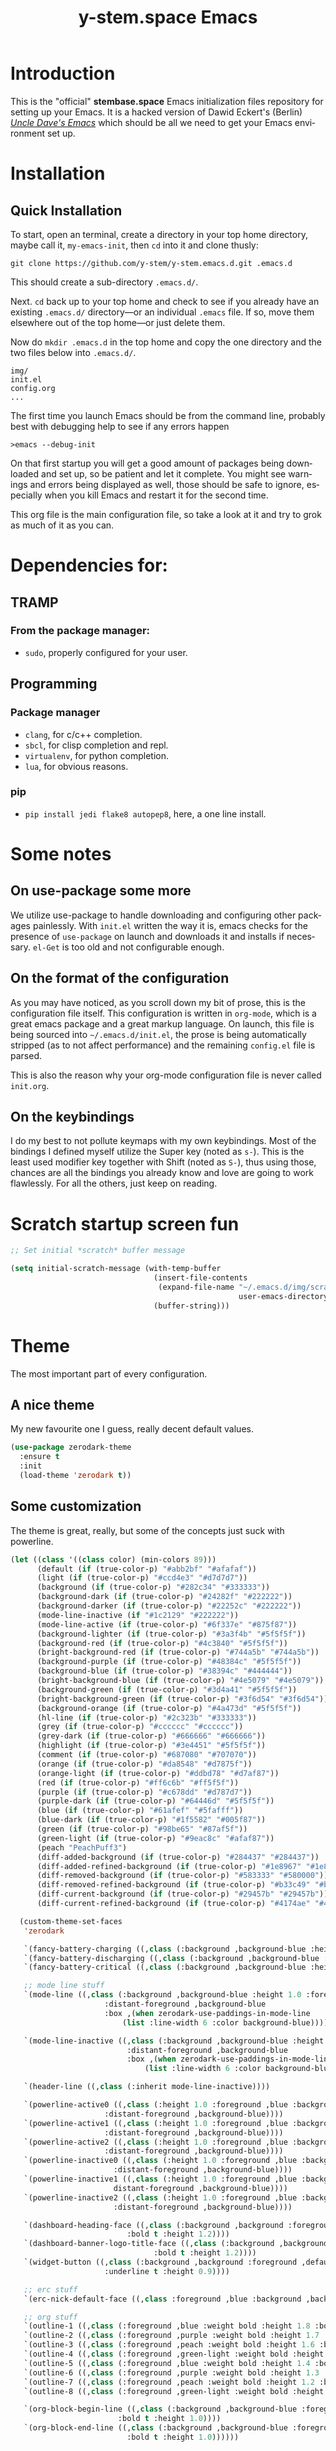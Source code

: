 # -*- mode: org -*-
# -*- coding: utf-8 -*-
#+STARTUP: showall
#+TITLE: y-stem.space Emacs
#+CREATOR: Dawid 'daedreth' Eckert
#+LANGUAGE: en
#+OPTIONS: num:nil
#+ATTR_HTML: :style margin-left: auto; margin-right: auto;
[[./img/lisp-warning.jpg]]

* Introduction

This is the "official" *stembase.space* Emacs initialization files repository for setting up your Emacs. It is a hacked version of Dawid Eckert's (Berlin) /[[https://github.com/daedreth/UncleDavesEmacs][Uncle Dave's Emacs]]/ which should be all we need to get your Emacs environment set up.

* Installation
** Quick Installation
To start, open an terminal, create a directory in your top home directory, maybe call it, =my-emacs-init=, then =cd= into it and clone thusly:

=git clone https://github.com/y-stem/y-stem.emacs.d.git .emacs.d=

This should create a sub-directory =.emacs.d/=.

Next. =cd= back up to your top home and check to see if you already have an existing =.emacs.d/= directory---or an individual =.emacs= file. If so, move them elsewhere out of the top home---or just delete them.

Now do =mkdir .emacs.d= in the top home and copy the one directory and the two files below into =.emacs.d/=.

#+begin_example
img/
init.el
config.org
...
#+end_example

The first time you launch Emacs should be from the command line, probably best with debugging help to see if any errors happen

=>emacs --debug-init=

On that first startup you will get a good amount of packages being downloaded and set up, so be patient and let it complete. You might see warnings and errors being displayed as well, those should be safe to ignore, especially when you kill Emacs and restart it for the second time.

This org file is the main configuration file, so take a look at it and try to grok as much of it as you can.

* Dependencies for:

** TRAMP
*** From the package manager:
- =sudo=, properly configured for your user.

** Programming
*** Package manager
- =clang=, for c/c++ completion.
- =sbcl=, for clisp completion and repl.
- =virtualenv=, for python completion.
- =lua=, for obvious reasons.

*** pip
- =pip install jedi flake8 autopep8=, here, a one line install.

* Some notes
** On use-package some more
We utilize use-package to handle downloading and configuring other packages painlessly.
With =init.el= written the way it is, emacs checks for the presence of =use-package=
on launch and downloads it and installs if necessary.
=el-Get= is too old and not configurable enough.

** On the format of the configuration
As you may have noticed, as you scroll down my bit of prose, this is the configuration file itself.
This configuration is written in =org-mode=, which is a great emacs package and a great markup language.
On launch, this file is being sourced into =~/.emacs.d/init.el=, the prose is being automatically
stripped (as to not affect performance) and the remaining =config.el= file is parsed.

This is also the reason why your org-mode configuration file is never called =init.org=.

** On the keybindings
I do my best to not pollute keymaps with my own keybindings. Most of the bindings I defined myself utilize the Super key (noted as =s-=).
This is the least used modifier key together with Shift (noted as =S-=), thus using those, chances are all the bindings you already know
and love are going to work flawlessly. For all the others, just keep on reading.


* Scratch startup screen fun

#+BEGIN_SRC emacs-lisp
;; Set initial *scratch* buffer message

(setq initial-scratch-message (with-temp-buffer
                                (insert-file-contents
                                 (expand-file-name "~/.emacs.d/img/scratch-ascii-art.txt"
                                                   user-emacs-directory))
                                (buffer-string)))
#+END_SRC

* Theme
The most important part of every configuration.
** A nice theme
My new favourite one I guess, really decent default values.

#+BEGIN_SRC emacs-lisp
(use-package zerodark-theme
  :ensure t
  :init
  (load-theme 'zerodark t))
#+END_SRC

** Some customization
The theme is great, really, but some of the concepts just suck with powerline.
#+BEGIN_SRC emacs-lisp
(let ((class '((class color) (min-colors 89)))
      (default (if (true-color-p) "#abb2bf" "#afafaf"))
      (light (if (true-color-p) "#ccd4e3" "#d7d7d7"))
      (background (if (true-color-p) "#282c34" "#333333"))
      (background-dark (if (true-color-p) "#24282f" "#222222"))
      (background-darker (if (true-color-p) "#22252c" "#222222"))
      (mode-line-inactive (if "#1c2129" "#222222"))
      (mode-line-active (if (true-color-p) "#6f337e" "#875f87"))
      (background-lighter (if (true-color-p) "#3a3f4b" "#5f5f5f"))
      (background-red (if (true-color-p) "#4c3840" "#5f5f5f"))
      (bright-background-red (if (true-color-p) "#744a5b" "#744a5b"))
      (background-purple (if (true-color-p) "#48384c" "#5f5f5f"))
      (background-blue (if (true-color-p) "#38394c" "#444444"))
      (bright-background-blue (if (true-color-p) "#4e5079" "#4e5079"))
      (background-green (if (true-color-p) "#3d4a41" "#5f5f5f"))
      (bright-background-green (if (true-color-p) "#3f6d54" "#3f6d54"))
      (background-orange (if (true-color-p) "#4a473d" "#5f5f5f"))
      (hl-line (if (true-color-p) "#2c323b" "#333333"))
      (grey (if (true-color-p) "#cccccc" "#cccccc"))
      (grey-dark (if (true-color-p) "#666666" "#666666"))
      (highlight (if (true-color-p) "#3e4451" "#5f5f5f"))
      (comment (if (true-color-p) "#687080" "#707070"))
      (orange (if (true-color-p) "#da8548" "#d7875f"))
      (orange-light (if (true-color-p) "#ddbd78" "#d7af87"))
      (red (if (true-color-p) "#ff6c6b" "#ff5f5f"))
      (purple (if (true-color-p) "#c678dd" "#d787d7"))
      (purple-dark (if (true-color-p) "#64446d" "#5f5f5f"))
      (blue (if (true-color-p) "#61afef" "#5fafff"))
      (blue-dark (if (true-color-p) "#1f5582" "#005f87"))
      (green (if (true-color-p) "#98be65" "#87af5f"))
      (green-light (if (true-color-p) "#9eac8c" "#afaf87"))
      (peach "PeachPuff3")
      (diff-added-background (if (true-color-p) "#284437" "#284437"))
      (diff-added-refined-background (if (true-color-p) "#1e8967" "#1e8967"))
      (diff-removed-background (if (true-color-p) "#583333" "#580000"))
      (diff-removed-refined-background (if (true-color-p) "#b33c49" "#b33c49"))
      (diff-current-background (if (true-color-p) "#29457b" "#29457b"))
      (diff-current-refined-background (if (true-color-p) "#4174ae" "#4174ae")))

  (custom-theme-set-faces
   'zerodark

   `(fancy-battery-charging ((,class (:background ,background-blue :height 1.0 :bold t))))
   `(fancy-battery-discharging ((,class (:background ,background-blue :height 1.0))))
   `(fancy-battery-critical ((,class (:background ,background-blue :height 1.0))))
   
   ;; mode line stuff
   `(mode-line ((,class (:background ,background-blue :height 1.0 :foreground ,blue
				     :distant-foreground ,background-blue
				     :box ,(when zerodark-use-paddings-in-mode-line
					     (list :line-width 6 :color background-blue))))))
   
   `(mode-line-inactive ((,class (:background ,background-blue :height 1.0 :foreground ,default
					      :distant-foreground ,background-blue
					      :box ,(when zerodark-use-paddings-in-mode-line
						      (list :line-width 6 :color background-blue))))))

   `(header-line ((,class (:inherit mode-line-inactive))))

   `(powerline-active0 ((,class (:height 1.0 :foreground ,blue :background ,background-blue
					 :distant-foreground ,background-blue))))
   `(powerline-active1 ((,class (:height 1.0 :foreground ,blue :background ,background-blue
					 :distant-foreground ,background-blue))))
   `(powerline-active2 ((,class (:height 1.0 :foreground ,blue :background ,background-blue
					 :distant-foreground ,background-blue))))
   `(powerline-inactive0 ((,class (:height 1.0 :foreground ,blue :background ,background-blue
					   :distant-foreground ,background-blue))))
   `(powerline-inactive1 ((,class (:height 1.0 :foreground ,blue :background ,background-blue
					   distant-foreground ,background-blue))))
   `(powerline-inactive2 ((,class (:height 1.0 :foreground ,blue :background ,background-blue
					   :distant-foreground ,background-blue))))

   `(dashboard-heading-face ((,class (:background ,background :foreground ,blue
						  :bold t :height 1.2))))
   `(dashboard-banner-logo-title-face ((,class (:background ,background :foreground ,blue
							    :bold t :height 1.2))))
   `(widget-button ((,class (:background ,background :foreground ,default :bold nil
					 :underline t :height 0.9))))
   
   ;; erc stuff
   `(erc-nick-default-face ((,class :foreground ,blue :background ,background :weight bold)))

   ;; org stuff
   `(outline-1 ((,class (:foreground ,blue :weight bold :height 1.8 :bold nil))))
   `(outline-2 ((,class (:foreground ,purple :weight bold :height 1.7 :bold nil))))
   `(outline-3 ((,class (:foreground ,peach :weight bold :height 1.6 :bold nil))))
   `(outline-4 ((,class (:foreground ,green-light :weight bold :height 1.5 :bold nil))))
   `(outline-5 ((,class (:foreground ,blue :weight bold :height 1.4 :bold nil))))
   `(outline-6 ((,class (:foreground ,purple :weight bold :height 1.3 :bold nil))))
   `(outline-7 ((,class (:foreground ,peach :weight bold :height 1.2 :bold nil))))
   `(outline-8 ((,class (:foreground ,green-light :weight bold :height 1.1 :bold nil))))
   
   `(org-block-begin-line ((,class (:background ,background-blue :foreground ,blue
						:bold t :height 1.0))))
   `(org-block-end-line ((,class (:background ,background-blue :foreground ,blue
					      :bold t :height 1.0))))))
#+END_SRC

* Basic Interface Settings
These are setting that do not depend on packages and are built-in enhancements to the UI.

** Looks
*** Remove lame startup screen

We use an actual replacement for it, keep reading or head directly to =dashboard=.
#+BEGIN_SRC emacs-lisp
(setq inhibit-startup-message t)
#+END_SRC

*** Menus yes; scrollbars no; tool-bar no

If you like using any of those, change =-1= to =1=.
#+BEGIN_SRC emacs-lisp
(tool-bar-mode -1)
(menu-bar-mode t)
(when (display-graphic-p)
  (scroll-bar-mode -1))
#+END_SRC

*** Disable bell

This is annoying, remove this line if you like being visually reminded of events.
#+BEGIN_SRC emacs-lisp
(setq ring-bell-function 'ignore)
#+END_SRC
*** Set UTF-8 encoding
#+BEGIN_SRC emacs-lisp 
(setq locale-coding-system 'utf-8)
(set-terminal-coding-system 'utf-8)
(set-keyboard-coding-system 'utf-8)
(set-selection-coding-system 'utf-8)
(prefer-coding-system 'utf-8)
#+END_SRC
*** Highligh current line
=hl-line= is awesome! It's not very awesome in the terminal version of emacs though, so we don't use that.
Besides, it's only used for programming.
#+BEGIN_SRC emacs-lisp
(when window-system (add-hook 'prog-mode-hook 'hl-line-mode))
#+END_SRC
*** Pretty symbols
Changes =lambda= to an actual symbol and a few others as well, only in the GUI version though.
#+BEGIN_SRC emacs-lisp
;; (when window-system
;;   (use-package pretty-mode
;;     :ensure t
;;     :config
;;     (global-pretty-mode t)))
#+END_SRC

** Functionality
*** Disable backups and auto-saves
I don't use either, you might want to turn those from =nil= to =t= if you do.
#+BEGIN_SRC emacs-lisp
(setq make-backup-files nil)
(setq auto-save-default nil)
#+END_SRC

*** Change yes-or-no questions into y-or-n questions
#+BEGIN_SRC emacs-lisp
(defalias 'yes-or-no-p 'y-or-n-p)
#+END_SRC

*** Async
Lets us use asynchronous processes wherever possible, pretty useful.
#+BEGIN_SRC emacs-lisp
(use-package async
  :ensure t
  :init (dired-async-mode 1))
#+END_SRC


* Projectile
Projectile is an awesome project manager, mostly because it recognizes directories
with a =.git= directory as projects and helps you manage them accordingly.

** Enable projectile globally
This makes sure that everything can be a project.
#+BEGIN_SRC emacs-lisp
(use-package projectile
  :ensure t
  :init
  (projectile-mode 1))
#+END_SRC

** Let projectile call make
#+BEGIN_SRC emacs-lisp
(global-set-key (kbd "<f5>") 'projectile-compile-project)
#+END_SRC

* Dashboard
This is your new startup screen, together with projectile it works in unison and
provides you with a quick look into your latest projects and files.
Change the welcome message to whatever string you want and
change the numbers to suit your liking, I find 5 to be enough.
#+BEGIN_SRC emacs-lisp
(use-package dashboard
  :ensure t
  :config
  (dashboard-setup-startup-hook)
  (setq dashboard-startup-banner "~/.emacs.d/img/lisp-warning.png")
  (setq dashboard-items '((recents  . 10)
			  (projects . 5)))
  (setq dashboard-banner-logo-title ""))
#+END_SRC

* Modeline
The modeline is the heart of emacs, it offers information at all times, it's persistent
and verbose enough to gain a full understanding of modes and states you are in.


Due to the fact that we attempt to use emacs as a desktop environment replacement,
and external bar showing the time, the battery percentage and more system info would be great to have.
I have however abandoned polybar in favor of a heavily modified modeline, this offers me more space
on the screen and better integration.


One modeline-related setting that is missing and is instead placed at the bottom is =diminish=.
** Spaceline!
I may not use spacemacs, since I do not like evil-mode and find spacemacs incredibly bloated and slow,
however it would be stupid not to acknowledge the best parts about it, the theme and their modified powerline setup.

This enables spaceline, it looks better and works very well with my theme of choice.
#+BEGIN_SRC emacs-lisp
(use-package spaceline
  :ensure t
  :config
  (require 'spaceline-config)
  (setq spaceline-buffer-encoding-abbrev-p nil)
  (setq spaceline-line-column-p nil)
  (setq spaceline-line-p nil)
  (setq powerline-default-separator (quote arrow))
  (spaceline-spacemacs-theme))
#+END_SRC

** No separator!
#+BEGIN_SRC emacs-lisp
(setq powerline-default-separator nil)
#+END_SRC

** Cursor position
Show the current line and column for your cursor.
We are not going to have =relative-linum-mode= in every major mode, so this is useful.
#+BEGIN_SRC emacs-lisp
(setq line-number-mode t)
(setq column-number-mode t)
#+END_SRC

** Clock
If you prefer the 12hr-format, change the variable to =nil= instead of =t=.

*** Time format
#+BEGIN_SRC emacs-lisp
(setq display-time-24hr-format t)
(setq display-time-format "%H:%M - %d %B %Y")
#+END_SRC

*** Enabling the mode
This turns on the clock globally.
#+BEGIN_SRC emacs-lisp
(display-time-mode 1)
#+END_SRC

** Battery indicator
A package called =fancy-battery= will be used if we are in GUI emacs, otherwise the built in battery-mode will be used.
Fancy battery has very odd colors if used in the tty, hence us disabling it.
#+BEGIN_SRC emacs-lisp
(use-package fancy-battery
  :ensure t
  :config
  (setq fancy-battery-show-percentage t)
  (setq battery-update-interval 15)
  (if window-system
      (fancy-battery-mode)
    (display-battery-mode)))
#+END_SRC

** System monitor
A teeny-tiny system monitor that can be enabled or disabled at runtime, useful for checking performance
with power-hungry processes in ansi-term

symon can be toggled on and off with =Super + h=.
#+BEGIN_SRC emacs-lisp
(use-package symon
  :ensure t
  :bind
  ("s-h" . symon-mode))
#+END_SRC

* The terminal
I have used urxvt for years, and I miss it sometimes, but ansi-term is enough for most of my tasks.

** Default shell should be bash
I don't know why this is a thing, but asking me what shell to launch every single
time I open a terminal makes me want to slap babies, this gets rid of it.
This goes without saying but you can replace bash with your shell of choice.
#+BEGIN_SRC emacs-lisp
(defvar my-term-shell "/bin/bash")
(defadvice ansi-term (before force-bash)
  (interactive (list my-term-shell)))
(ad-activate 'ansi-term)
#+END_SRC

** Easy to remember keybinding
In loving memory of bspwm, Super + Enter opens a new terminal, old habits die hard.
#+BEGIN_SRC emacs-lisp
(global-set-key (kbd "<s-return>") 'ansi-term)
#+END_SRC

* Moving around emacs
One of the most important things about a text editor is how efficient you manage
to be when using it, how much time do basic tasks take you and so on and so forth.
One of those tasks is moving around files and buffers, whatever you may use emacs for
you /will/ be jumping around buffers like it's serious business, the following
set of enhancements aims to make it easier.

As a great emacs user once said:

#+BEGIN_QUOTE
Do me the favor, do me the biggest favor, matter of fact do yourself the biggest favor and integrate those into your workflow.
#+END_QUOTE

** a prerequisite for others packages
#+BEGIN_SRC emacs-lisp
(use-package ivy
  :ensure t)
#+END_SRC

** scrolling and why does the screen move
I don't know to be honest, but this little bit of code makes scrolling with emacs a lot nicer.
#+BEGIN_SRC emacs-lisp
(setq scroll-conservatively 100)
#+END_SRC

** which-key and why I love emacs
In order to use emacs, you don't need to know how to use emacs.
It's self documenting, and coupled with this insanely useful package, it's even easier.
In short, after you start the input of a command and stop, pondering what key must follow,
it will automatically open a non-intrusive buffer at the bottom of the screen offering
you suggestions for completing the command, that's it, nothing else.

It's beautiful
#+BEGIN_SRC emacs-lisp
(use-package which-key
  :ensure t
  :config
  (which-key-mode))
#+END_SRC

** windows,panes and why I hate other-window
Some of us have large displays, others have tiny netbook screens, but regardless of your hardware
you probably use more than 2 panes/windows at times, cycling through all of them with
=C-c o= is annoying to say the least, it's a lot of keystrokes and takes time, time you could spend doing something more productive.

*** switch-window
This magnificent package takes care of this issue.
It's unnoticeable if you have less than 3 panes open, but with 3 or more, upon pressing =C-x o=
you will notice how your buffers turn a solid color and each buffer is asigned a letter
(the list below shows the letters, you can modify them to suit your liking), upon pressing
a letter asigned to a window, your will be taken to said window, easy to remember, quick to use
and most importantly, it annihilates a big issue I had with emacs. An alternative is =ace-window=,
however by default it also changes the behaviour of =C-x o= even if only 2 windows are open,
this is bad, it also works less well with =exwm= for some reason.
#+BEGIN_SRC emacs-lisp
(use-package switch-window
  :ensure t
  :config
  (setq switch-window-input-style 'minibuffer)
  (setq switch-window-increase 4)
  (setq switch-window-threshold 2)
  (setq switch-window-shortcut-style 'qwerty)
  (setq switch-window-qwerty-shortcuts
        '("a" "s" "d" "f" "j" "k" "l" "i" "o"))
  :bind
  ([remap other-window] . switch-window))
#+END_SRC

*** Following window splits
After you split a window, your focus remains in the previous one.
This annoyed me so much I wrote these two, they take care of it.
#+BEGIN_SRC emacs-lisp
(defun split-and-follow-horizontally ()
  (interactive)
  (split-window-below)
  (balance-windows)
  (other-window 1))
(global-set-key (kbd "C-x 2") 'split-and-follow-horizontally)

(defun split-and-follow-vertically ()
  (interactive)
  (split-window-right)
  (balance-windows)
  (other-window 1))
(global-set-key (kbd "C-x 3") 'split-and-follow-vertically)
#+END_SRC

** swiper and why is the default search so lame
I like me some searching, the default search is very meh. In emacs, you mostly use search to get around your buffer, much like with avy, but sometimes it doesn't hurt to search for entire words or mode, swiper makes sure this is more efficient.
#+BEGIN_SRC emacs-lisp
(use-package swiper
  :ensure t
  :bind ("C-s" . 'swiper))
#+END_SRC

** buffers and why I hate list-buffers
Another big thing is, buffers. If you use emacs, you use buffers, everyone loves them.
Having many buffers is useful, but can be tedious to work with, let us see how we can improve it.

*** Always murder current buffer
Doing =C-x k= should kill the current buffer at all times, we have =ibuffer= for more sophisticated thing.
#+BEGIN_SRC emacs-lisp
(defun kill-current-buffer ()
  "Kills the current buffer."
  (interactive)
  (kill-buffer (current-buffer)))
(global-set-key (kbd "C-x k") 'kill-current-buffer)
#+END_SRC

*** Kill buffers without asking for confirmation
Unless you have the muscle memory, I recommend omitting this bit, as you may lose progress for no reason when working.
#+BEGIN_SRC emacs-lisp
(setq kill-buffer-query-functions (delq 'process-kill-buffer-query-function kill-buffer-query-functions))
#+END_SRC

*** Turn switch-to-buffer into ibuffer
I don't understand how ibuffer isn't the default option by now.
It's vastly superior in terms of ergonomics and functionality, you can delete buffers, rename buffer, move buffers, organize buffers etc.
#+BEGIN_SRC emacs-lisp
(global-set-key (kbd "C-x b") 'ibuffer)
#+END_SRC

**** expert-mode
If you feel like you know how ibuffer works and need not to be asked for confirmation after every serious command, enable this as follows.
#+BEGIN_SRC emacs-lisp
(setq ibuffer-expert t)
#+END_SRC
*** close-all-buffers
It's one of those things where I genuinely have to wonder why there is no built in functionality for it.
Once in a blue moon I need to kill all buffers, and having ~150 of them open would mean I'd need to spend a few too many
seconds doing this than I'd like, here's a solution.

This can be invoked using =C-M-s-k=. This keybinding makes sure you don't hit it unless you really want to.
#+BEGIN_SRC emacs-lisp
(defun close-all-buffers ()
  "Kill all buffers without regard for their origin."
  (interactive)
  (mapc 'kill-buffer (buffer-list)))
(global-set-key (kbd "C-M-s-k") 'close-all-buffers)
#+END_SRC

** line numbers and programming
Every now and then all of us feel the urge to be productive and write some code.
In the event that this happens, the following bit of configuration makes sure that 
we have access to relative line numbering in programming-related modes.
I highly recommend not enabling =linum-relative-mode= globally, as it messed up 
something like =ansi-term= for instance.
#+BEGIN_SRC emacs-lisp
(use-package linum-relative
  :ensure t
  :config
  (setq linum-relative-current-symbol "")
  (add-hook 'prog-mode-hook 'linum-relative-mode))
#+END_SRC

** ido and why I started using helm
Sometimes, you don't realize how good something is until you try it extensively.
I give in, helm is awesome. I'll end up customizing it more eventually,
it's rather similar to ido-vertical though.
*** helm
#+BEGIN_SRC emacs-lisp
(use-package helm
  :ensure t
  :bind
  ("C-x C-f" . 'helm-find-files)
  ("C-x C-b" . 'helm-buffers-list)
  ("M-x" . 'helm-M-x)
  :config
  (defun daedreth/helm-hide-minibuffer ()
    (when (with-helm-buffer helm-echo-input-in-header-line)
      (let ((ov (make-overlay (point-min) (point-max) nil nil t)))
	(overlay-put ov 'window (selected-window))
	(overlay-put ov 'face
		     (let ((bg-color (face-background 'default nil)))
		       `(:background ,bg-color :foreground ,bg-color)))
	(setq-local cursor-type nil))))
  (add-hook 'helm-minibuffer-set-up-hook 'daedreth/helm-hide-minibuffer)
  (setq helm-autoresize-max-height 0
	helm-autoresize-min-height 40
	helm-M-x-fuzzy-match t
	helm-buffers-fuzzy-matching t
	helm-recentf-fuzzy-match t
	helm-semantic-fuzzy-match t
	helm-imenu-fuzzy-match t
	helm-split-window-in-side-p nil
	helm-move-to-line-cycle-in-source nil
	helm-ff-search-library-in-sexp t
	helm-scroll-amount 8 
	helm-echo-input-in-header-line t)
  :init
  (helm-mode 1))

(require 'helm-config)    
(helm-autoresize-mode 1)
(define-key helm-find-files-map (kbd "C-b") 'helm-find-files-up-one-level)
(define-key helm-find-files-map (kbd "C-f") 'helm-execute-persistent-action)
#+END_SRC

** avy and why it's the best thing in existence
Many times have I pondered how I can move around buffers even quicker.
I'm glad to say, that avy is precisely what I needed, and it's precisely what you need as well.
In short, as you invoke one of avy's functions, you will be prompted for a character
that you'd like to jump to in the /visible portion of the current buffer/.
Afterwards you will notice how all instances of said character have additional letter on top of them.
Pressing those letters, that are next to your desired character will move your cursor over there.
Admittedly, this sounds overly complicated and complex, but in reality takes a split second
and improves your life tremendously.

I like =M-s= for it, same as =C-s= is for moving by searching string, now =M-s= is moving by searching characters.
#+BEGIN_SRC emacs-lisp
(use-package avy
  :ensure t
  :bind
  ("M-s" . avy-goto-char))
#+END_SRC

* Text manipulation
Here I shall collect self-made functions that make editing text easier.

** Mark-Multiple
I can barely contain my joy. This extension allows you to quickly mark the next occurrence of a region and edit them all at once. Wow!
#+BEGIN_SRC emacs-lisp
(use-package mark-multiple
  :ensure t
  :bind ("C-c q" . 'mark-next-like-this))
#+END_SRC

** Improved kill-word
Why on earth does a function called =kill-word= not .. kill a word.
It instead deletes characters from your cursors position to the end of the word,
let's make a quick fix and bind it properly.
#+BEGIN_SRC emacs-lisp
(defun daedreth/kill-inner-word ()
  "Kills the entire word your cursor is in. Equivalent to 'ciw' in vim."
  (interactive)
  (forward-char 1)
  (backward-word)
  (kill-word 1))
(global-set-key (kbd "C-c w k") 'daedreth/kill-inner-word)
#+END_SRC

** Improved copy-word
And again, the same as above but we make sure to not delete the source word.
#+BEGIN_SRC emacs-lisp
(defun daedreth/copy-whole-word ()
  (interactive)
  (save-excursion
    (forward-char 1)
    (backward-word)
    (kill-word 1)
    (yank)))
(global-set-key (kbd "C-c w c") 'daedreth/copy-whole-word)
#+END_SRC

** Copy a line
Regardless of where your cursor is, this quickly copies a line.
#+BEGIN_SRC emacs-lisp
(defun daedreth/copy-whole-line ()
  "Copies a line without regard for cursor position."
  (interactive)
  (save-excursion
    (kill-new
     (buffer-substring
      (point-at-bol)
      (point-at-eol)))))
(global-set-key (kbd "C-c l c") 'daedreth/copy-whole-line)
#+END_SRC

** Kill a line
And this quickly deletes a line.
#+BEGIN_SRC emacs-lisp
(global-set-key (kbd "C-c l k") 'kill-whole-line)
#+END_SRC

* Minor conveniences
Emacs is at it's best when it just does things for you, shows you the way, guides you so to speak.
This can be best achieved using a number of small extensions. While on their own they might not be particularly
impressive. Together they create a nice environment for you to work in.

** Visiting the configuration
Quickly edit =~/.emacs.d/config.org=
#+BEGIN_SRC emacs-lisp
(defun config-visit ()
  (interactive)
  (find-file "~/.emacs.d/config.org"))
(global-set-key (kbd "C-c e") 'config-visit)
#+END_SRC

** Reloading the configuration
   
Simply pressing =Control-c r= will reload this file, very handy.
You can also manually invoke =config-reload=.
#+BEGIN_SRC emacs-lisp
(defun config-reload ()
  "Reloads ~/.emacs.d/config.org at runtime"
  (interactive)
  (org-babel-load-file (expand-file-name "~/.emacs.d/config.org")))
(global-set-key (kbd "C-c r") 'config-reload)
#+END_SRC

** Subwords
Emacs treats camelCase strings as a single word by default, this changes said behaviour.
#+BEGIN_SRC emacs-lisp
(global-subword-mode 1)
#+END_SRC

** Electric
If you write any code, you may enjoy this.
Typing the first character in a set of 2, completes the second one after your cursor.
Opening a bracket? It's closed for you already. Quoting something? It's closed for you already.

You can easily add and remove pairs yourself, have a look.
#+BEGIN_SRC emacs-lisp
(setq electric-pair-pairs '(
			    (?\{ . ?\})
			    (?\( . ?\))
			    (?\[ . ?\])
			    (?\" . ?\")
			    ))
#+END_SRC

And now to enable it
#+BEGIN_SRC emacs-lisp
(electric-pair-mode t)
#+END_SRC

** Beacon
While changing buffers or workspaces, the first thing you do is look for your cursor.
Unless you know its position, you can not move it efficiently. Every time you change
buffers, the current position of your cursor will be briefly highlighted now.
#+BEGIN_SRC emacs-lisp
(use-package beacon
  :ensure t
  :config
  (beacon-mode 1))
#+END_SRC

** Rainbow
Mostly useful if you are into web development or game development.
Every time emacs encounters a hexadecimal code that resembles a color, it will automatically highlight
it in the appropriate color. This is a lot cooler than you may think.
#+BEGIN_SRC emacs-lisp
(use-package rainbow-mode
  :ensure t
  :init
  (add-hook 'prog-mode-hook 'rainbow-mode))
#+END_SRC

** Show parens
I forgot about that initially, it highlights matching parens when the cursor is just behind one of them.
#+BEGIN_SRC emacs-lisp
(show-paren-mode 1)
#+END_SRC

** Rainbow delimiters
Colors parentheses and other delimiters depending on their depth, useful for any language using them,
especially lisp.
#+BEGIN_SRC emacs-lisp
(use-package rainbow-delimiters
  :ensure t
  :init
  (add-hook 'prog-mode-hook #'rainbow-delimiters-mode))
#+END_SRC

** Paredit

#+BEGIN_SRC emacs-lisp
(use-package paredit
  :ensure t
  :config
  (add-hook 'emacs-lisp-mode-hook #'paredit-mode)
  ;; enable in the *scratch* buffer
  (add-hook 'lisp-interaction-mode-hook #'paredit-mode)
  (add-hook 'ielm-mode-hook #'paredit-mode)
  (add-hook 'lisp-mode-hook #'paredit-mode)
  (add-hook 'eval-expression-minibuffer-setup-hook #'paredit-mode))
#+END_SRC

** Expand region
A pretty simple package, takes your cursor and semantically expands the region, so words, sentences, maybe the contents of some parentheses, it's awesome, try it out.
#+BEGIN_SRC emacs-lisp
(use-package expand-region
  :ensure t
  :bind ("C-q" . er/expand-region))
#+END_SRC

** Hungry deletion
On the list of things I like doing, deleting big whitespaces is pretty close to the bottom.
Backspace or Delete will get rid of all whitespace until the next non-whitespace character is encountered.
You may not like it, thus disable it if you must, but it's pretty decent.
#+BEGIN_SRC emacs-lisp
(use-package hungry-delete
  :ensure t
  :config
  (global-hungry-delete-mode))
#+END_SRC

** Zapping to char
A nifty little package that kills all text between your cursor and a selected character.
A lot more useful than you might think. If you wish to include the selected character in the killed region,
change =zzz-up-to-char= into =zzz-to-char=.
#+BEGIN_SRC emacs-lisp
(use-package zzz-to-char
  :ensure t
  :bind ("M-z" . zzz-up-to-char))
#+END_SRC

* Kill ring
There is a lot of customization to the kill ring, and while I have not used it much before,
I decided that it was time to change that.
** Maximum entries on the ring
The default is 60, I personally need more sometimes.
#+BEGIN_SRC emacs-lisp
(setq kill-ring-max 100)
#+END_SRC

** popup-kill-ring
Out of all the packages I tried out, this one, being the simplest, appealed to me most.
With a simple M-y you can now browse your kill-ring like browsing autocompletion items.
C-n and C-p totally work for this.
#+BEGIN_SRC emacs-lisp
(use-package popup-kill-ring
  :ensure t
  :bind ("M-y" . popup-kill-ring))
#+END_SRC


* AUCTex
#+BEGIN_SRC emacs-lisp
(use-package tex
  :defer t
  :ensure auctex
  :config
  (setq TeX-auto-save t))
#+END_SRC

* Programming


** auto-complete

#+BEGIN_SRC emacs-lisp
(use-package auto-complete 
  :ensure t
  :init
  (progn
    (ac-config-default)
    (global-auto-complete-mode t)
    ))
#+END_SRC

** autoinsert

#+begin_src emacs-lisp
(use-package autoinsert
  :ensure t
  :init
  ;; Don't want to be prompted before insertion:
  (setq auto-insert-query nil)

  (setq auto-insert-directory (locate-user-emacs-file "templates"))
  (add-hook 'find-file-hook 'auto-insert)
  (auto-insert-mode 1)

  (defcustom auto-insert-init-form 'auto-insert-init-form
    "Symbol identifying init forms in template files."
    :group 'auto-insert
    :type 'symbol)

  (defun my-eval-auto-insert-init-form ()
    "Evaluate (AUTO-INSERT-INIT-FORM ...) in autoinsert templates.
     Thereby, AUTO-INSERT-INIT-FORM stands for the symbol defined by
     the customizable variable `auto-insert-init-form'.
     \(auto-insert-init-form ...) works like `progn'.
     Applied in the newly created file it should return the string
    that replaces the form."
    (goto-char (point-min))
    (cl-letf (((symbol-function auto-insert-init-form) #'progn))
      (while (re-search-forward "(auto-insert-init-form[[:space:]]" nil t)
	(let* ((beg (goto-char (match-beginning 0)))
	       (end (with-syntax-table emacs-lisp-mode-syntax-table
		      (forward-sexp)
		      (point)))
	       (str (eval (read (buffer-substring beg end)))))
	  (delete-region beg end)
	  (insert str)))))

  :config
  (define-auto-insert "\\.org?$" "default-org.org")
  (define-auto-insert "poolchem.org?\\'" ["poolchem.org" my-eval-auto-insert-init-form]))

#+end_src


** yasnippet
#+BEGIN_SRC emacs-lisp
(use-package yasnippet
  :ensure t
  :init
  (yas-global-mode 1)
  :config
  (add-to-list 'yas-snippet-dirs (locate-user-emacs-file "snippets")))
(use-package yasnippet-snippets
  :ensure t)
(yas-reload-all)
#+END_SRC

** flycheck
#+BEGIN_SRC emacs-lisp
(use-package flycheck
  :ensure t)
#+END_SRC

** company mode
I set the delay for company mode to kick in to half a second, I also make sure that
it starts doing its magic after typing in only 2 characters.

I prefer =C-n= and =C-p= to move around the items, so I remap those accordingly.
#+BEGIN_SRC emacs-lisp
(use-package company
  :ensure t
  :config
  (setq company-idle-delay 0)
  (setq company-minimum-prefix-length 3))

(with-eval-after-load 'company
  (define-key company-active-map (kbd "M-n") nil)
  (define-key company-active-map (kbd "M-p") nil)
  (define-key company-active-map (kbd "C-n") #'company-select-next)
  (define-key company-active-map (kbd "C-p") #'company-select-previous)
  (define-key company-active-map (kbd "SPC") #'company-abort))
#+END_SRC

** specific languages
Be it for code or prose, completion is a must.
After messing around with =auto-completion= for a while I decided to drop it
in favor of =company=, and it turns out to have been a great decision.

Each category also has additional settings.

# *** octave
# #+begin_src emacs-lisp
# (use-package octave
#   :ensure t
#   :commands octave-mode
#   :mode (("\\.m$" . octave-mode))
#   :config
#   (progn
#     (autoload 'octave-mode "octave-mod" nil t)
#     (add-hook 'octave-mode-hook
#               (lambda ()
#                 (abbrev-mode 1)
#                 (auto-fill-mode 1)
#                 (if (eq window-system 'x)
#                     (font-lock-mode 1))))))
# #+END_SRC

*** sparql-mode

#+BEGIN_SRC emacs-lisp
(use-package sparql-mode
  :ensure t
  :init
  (add-hook 'sparql-mode-hook 'company-mode)
  (add-to-list 'auto-mode-alist '("\\.sparql$" . sparql-mode))
  (add-to-list 'auto-mode-alist '("\\.rq$" . sparql-mode)))
#+END_SRC

*** ntriple-mode

#+begin_src emacs-lisp
(load-file "~/.emacs.d/modes/ntriple-mode/ntriple-mode.el")
(require 'ntriple-mode)
#+end_src


*** Scheme world

Customize the =geiser-implementations-alist=

#+begin_src emacs-lisp
(use-package geiser
					; list/scheme/racket interaction
  :ensure t
  :config (use-package ac-geiser
	    :ensure t
            :config (progn
                      (add-hook 'geiser-mode-hook 'ac-geiser-setup)
                      (add-hook 'geiser-repl-mode-hook 'ac-geiser-setup)
                      (add-to-list 'ac-modes 'geiser-repl-mode))))
#+END_SRC


*** R
#+begin_src emacs-lisp
(use-package ess-site
  :disabled t
  :ensure ess
  :commands (inferior-ess-mode ess-help-mode)
  :init
  (setq inferior-R-args "--quiet"))
;; (use-package ess
;;   :ensure t
;;   :init (require 'ess-site))
#+end_src

*** json

#+begin_src emacs-lisp
(use-package json-mode
  :ensure t
  :mode (("\\.json\\'" . json-mode)
         ("\\.tmpl\\'" . json-mode)
         ("\\.eslintrc\\'" . json-mode))
  :config (setq-default js-indent-level 2))

(use-package json-reformat
  :ensure t
  :after json-mode
  :bind (("C-c r" . json-reformat-region)))
#+end_src


*** ocaml

#+begin_src emacs-lisp
(use-package tuareg
  :ensure t
  :config
  (add-hook 'tuareg-mode-hook #'electric-pair-local-mode)
  ;; (add-hook 'tuareg-mode-hook 'tuareg-imenu-set-imenu)
  (setq auto-mode-alist
	(append '(("\\.ml[ily]?$" . tuareg-mode)
		  ("\\.topml$" . tuareg-mode))
		auto-mode-alist)))

;; Merlin configuration

(use-package merlin
  :ensure t
  :config
  (add-hook 'tuareg-mode-hook 'merlin-mode)
  (add-hook 'merlin-mode-hook #'company-mode)
  (setq merlin-error-after-save nil))

;; utop configuration

(use-package utop
  :ensure t
  :config
  (autoload 'utop-minor-mode "utop" "Minor mode for utop" t)
  (add-hook 'tuareg-mode-hook 'utop-minor-mode))
#+end_src

*** ediprolog

#+begin_src emacs-lisp
(use-package ediprolog
  :ensure t)
#+end_src

*** prolog

#+begin_src emacs-lisp
(load-file "~/.emacs.d/modes/prolog.el")
(setq prolog-system 'swi prolog-program-switches '((swi
						    ("-G128M" "-T128M" "-L128M" "-O"))
						   (t nil))
      prolog-electric-if-then-else-flag t)

;; produce nice comment blocks
(defun prolog-insert-comment-block ()
  "Insert a PceEmacs-style comment block like /* - - ... - - */ "
  (interactive)
  (let ((dashes "-"))
    (dotimes (_ 36) (setq dashes (concat "- " dashes)))
    (insert (format "/* %s\n\n%s */" dashes dashes))
    (forward-line -1)
    (indent-for-tab-command)))

(global-set-key (kbd "C-c 8") 'prolog-insert-comment-block)

;; inserts :- use_module(library())
(global-set-key (kbd "C-c b")
		(lambda ()
		  (interactive)
		  (insert ":- use_module(library()).")
		  (forward-char -3)))

(setq auto-mode-alist (append '(("\\.pl$" . prolog-mode)
				("\\.m$" . mercury-mode))
			      auto-mode-alist))

(add-hook 'prolog-mode-hook
	  (lambda ()
	    (require 'flymake)
	    (make-local-variable 'flymake-allowed-file-name-masks)
	    (make-local-variable 'flymake-err-line-patterns)
	    (setq flymake-err-line-patterns
		  '(("ERROR: (?\\(.*?\\):\\([0-9]+\\)" 1 2)
		    ("Warning: (\\(.*\\):\\([0-9]+\\)" 1 2)))
	    (setq flymake-allowed-file-name-masks
		  '(("\\.pl\\'" flymake-prolog-init)))
	    (flymake-mode 1)))

(defun flymake-prolog-init ()
  (let* ((temp-file   (flymake-init-create-temp-buffer-copy
		       'flymake-create-temp-inplace))
	 (local-file  (file-relative-name
		       temp-file
		       (file-name-directory buffer-file-name))))
    (list "swipl" (list "-q" "-t" "halt" "-s " local-file))))
#+end_src

*** picolisp

# #+BEGIN_SRC emacs-lisp
# (add-to-list 'load-path "~/opt/picoLisp/lib/el")
# (load "tsm.el") ;; Picolisp TransientSymbolsMarkup (*Tsm)
# (autoload 'run-picolisp "inferior-picolisp")
# (autoload 'picolisp-mode "picolisp" "Major mode for editing
#      Picolisp." t)

# (setq picolisp-program-name "/usr/bin/pil")
# (add-to-list 'auto-mode-alist '("\\.l$" . picolisp-mode))
# #+END_SRC

*** ditaa

#+BEGIN_SRC emacs-lisp
(setq org-ditaa-jar-path "/usr/share/ditaa/ditaa.jar")
#+END_SRC


*** c/c++
**** yasnippet
#+BEGIN_SRC emacs-lisp
(add-hook 'c++-mode-hook 'yas-minor-mode)
(add-hook 'c-mode-hook 'yas-minor-mode)
#+END_SRC

**** flycheck
#+BEGIN_SRC emacs-lisp
(use-package flycheck-clang-analyzer
  :ensure t
  :config
  (with-eval-after-load 'flycheck
    (require 'flycheck-clang-analyzer)
    (flycheck-clang-analyzer-setup)))
#+END_SRC

**** company
Requires libclang to be installed.
#+BEGIN_SRC emacs-lisp
(with-eval-after-load 'company
  (add-hook 'c++-mode-hook 'company-mode)
  (add-hook 'c-mode-hook 'company-mode))

(use-package company-c-headers
  :ensure t)

(use-package company-irony
  :ensure t
  :config
  (setq company-backends '((company-c-headers
			    company-dabbrev-code
			    company-irony))))

(use-package irony
  :ensure t
  :config
  (add-hook 'c++-mode-hook 'irony-mode)
  (add-hook 'c-mode-hook 'irony-mode)
  (add-hook 'irony-mode-hook 'irony-cdb-autosetup-compile-options))
#+END_SRC

*** python
**** yasnippet
#+BEGIN_SRC emacs-lisp
(add-hook 'python-mode-hook 'yas-minor-mode)
#+END_SRC

**** flycheck
#+BEGIN_SRC emacs-lisp
(add-hook 'python-mode-hook 'flycheck-mode)
#+END_SRC
**** company
#+BEGIN_SRC emacs-lisp
(with-eval-after-load 'company
  (add-hook 'python-mode-hook 'company-mode))

(use-package company-jedi
  :ensure t
  :config
  (require 'company)
  (add-to-list 'company-backends 'company-jedi))

(defun python-mode-company-init ()
  (setq-local company-backends '((company-jedi
				  company-etags
				  company-dabbrev-code))))

(use-package company-jedi
  :ensure t
  :config
  (require 'company)
  (add-hook 'python-mode-hook 'python-mode-company-init))
#+END_SRC


*** emacs-lisp

**** eval-print-last-sexp

#+begin_src emacs-lisp
(global-set-key (kbd "C-M-z") 'eval-print-last-sexp)
#+end_src

**** eldoc

#+BEGIN_SRC emacs-lisp
(add-hook 'emacs-lisp-mode-hook 'eldoc-mode)
#+END_SRC

**** yasnippet
#+BEGIN_SRC emacs-lisp
(add-hook 'emacs-lisp-mode-hook 'yas-minor-mode)
#+END_SRC

**** company
#+BEGIN_SRC emacs-lisp
(add-hook 'emacs-lisp-mode-hook 'company-mode)

(use-package slime
  :ensure t
					;:load-path (expand-site-lisp "slime")
  :commands slime 
  :config
  (setq inferior-lisp-program "/usr/local/bin/sbcl")
  (setq slime-contribs '(slime-fancy))
  (progn
    (add-hook
     'slime-load-hook
     #'(lambda ()
	 (slime-setup 
	  '(slime-fancy
	    slime-repl
	    slime-fuzzy)))))
  (setq slime-net-coding-system 'utf-8-unix))

;; Slime and Auto-Complete
(use-package ac-slime
  :ensure t
					;:load-path (expand-site-lisp "ac-slime")
  :init
  (progn
    (add-hook 'slime-mode-hook 'set-up-slime-ac)
    (add-hook 'slime-repl-mode-hook 'set-up-slime-ac))
  :config
  (progn
    (eval-after-load "auto-complete"
      '(add-to-list 'ac-modes 'slime-repl-mode))))

(use-package slime-company
  :ensure t
  :init
  (require 'company)
  (slime-setup '(slime-fancy slime-company)))
#+END_SRC


*** lua
**** yasnippet
#+BEGIN_SRC emacs-lisp
(add-hook 'lua-mode-hook 'yas-minor-mode)
#+END_SRC

**** flycheck
#+BEGIN_SRC emacs-lisp
(add-hook 'lua-mode-hook 'flycheck-mode)
#+END_SRC

**** company
#+BEGIN_SRC emacs-lisp
(add-hook 'lua-mode-hook 'company-mode)

(defun custom-lua-repl-bindings ()
  (local-set-key (kbd "C-c C-s") 'lua-show-process-buffer)
  (local-set-key (kbd "C-c C-h") 'lua-hide-process-buffer))

(defun lua-mode-company-init ()
  (setq-local company-backends '((company-lua
				  company-etags
				  company-dabbrev-code))))

(use-package company-lua
  :ensure t
  :config
  (require 'company)
  (setq lua-indent-level 4)
  (setq lua-indent-string-contents t)
  (add-hook 'lua-mode-hook 'custom-lua-repl-bindings)
  (add-hook 'lua-mode-hook 'lua-mode-company-init))
#+END_SRC

*** bash
**** yasnippet
#+BEGIN_SRC emacs-lisp
(add-hook 'shell-mode-hook 'yas-minor-mode)
#+END_SRC

**** flycheck
#+BEGIN_SRC emacs-lisp
(add-hook 'shell-mode-hook 'flycheck-mode)

#+END_SRC

**** company
#+BEGIN_SRC emacs-lisp
(add-hook 'shell-mode-hook 'company-mode)

(defun shell-mode-company-init ()
  (setq-local company-backends '((company-shell
				  company-shell-env
				  company-etags
				  company-dabbrev-code))))

(use-package company-shell
  :ensure t
  :config
  (require 'company)
  (add-hook 'shell-mode-hook 'shell-mode-company-init))
#+END_SRC

*** Haskell

#+BEGIN_SRC emacs-lisp
;;(setq haskell-process-type 'stack-ghci)
#+END_SRC

* Org-mode
** org-plus-contrib

#+BEGIN_SRC emacs-lisp
(use-package org-plus-contrib
  :defer t
  :ensure t
  )
#+END_SRC

** org basics

Make sure latest-greatest org-mode is on board

#+BEGIN_SRC emacs-lisp
(use-package org
  ;;:defer 2
  :ensure t
  ;; :hook
  ;; ((org-mode . org-num-mode)
  ;;  (org-mode . (lambda () ;; this will make sure auto-fill works for org-mode
  ;;                (setq-local comment-auto-fill-only-comments nil)
  ;;                (setq-local display-line-numbers-type 'absolute))))
  :bind (("C-c a" . org-agenda)
	 ("C-c c" . org-capture)
	 ("C-c l" . org-store-link))
  :config
  (setq org-ellipsis " ")
  ;; Fontify org-mode code blocks
  (setq org-src-fontify-natively t)
  (setq org-src-tab-acts-natively t)
  (setq org-confirm-babel-evaluate nil)
  (setq org-export-with-smart-quotes t)
  (setq org-src-window-setup 'current-window)
  (add-hook 'org-mode-hook 'org-indent-mode)
  ;; line wrapping
  (add-hook 'org-mode-hook
	    '(lambda ()
	       (visual-line-mode 1)))

  ;;keybindings
  (unbind-key "C-c ;" org-mode-map)
  (global-set-key (kbd "C-c '") 'org-edit-src-code)
					;(require 'ox-md)

  (setq org-directory "~/Dropbox/org")
  (setq org-default-notes-file (concat org-directory "/capture.org"))
					;(define-key global-map "\C-cc" 'org-capture)

  ;;file to save todo items
  (setq org-agenda-files (quote ("~/org/ccynata/ccynata-agenda.org")))


  ;;set priority range from A to C with default A
  (setq org-highest-priority ?A)
  (setq org-lowest-priority ?C)
  (setq org-default-priority ?A)


  ;;set colours for priorities
  (setq org-priority-faces '((?A . (:foreground "OliveDrab" :weight bold))
			     (?B . (:foreground "LightSteelBlue"))
			     (?C . (:foreground "#F0DFAF"))))


        ;;;;;;;;;;;;;;;;;;;;;;;;;;;;;;;;;;;;;;;;;;;;;;;;;;;;;;;;;;;;;;;;;;;;;;;;;;;;
  ;; org-mode agenda options                                                ;;
        ;;;;;;;;;;;;;;;;;;;;;;;;;;;;;;;;;;;;;;;;;;;;;;;;;;;;;;;;;;;;;;;;;;;;;;;;;;;;
  ;; display scheduled items followed by all TODO items
  (setq org-agenda-custom-commands
        '(("c" "Simple agenda view"
           ((agenda "")
            (alltodo "")))))
  ;;open agenda in current window
  (setq org-agenda-window-setup (quote current-window))
  ;;warn me of any deadlines in next 7 days
  (setq org-deadline-warning-days 7)

  ;;don't show tasks as scheduled if they are already shown as a deadline
  (setq org-agenda-skip-scheduled-if-deadline-is-shown t)
  ;;don't give awarning colour to tasks with impending deadlines
  ;;if they are scheduled to be done
  (setq org-agenda-skip-deadline-prewarning-if-scheduled (quote pre-scheduled))
  ;;don't show tasks that are scheduled or have deadlines in the
  ;;normal todo list
  (setq org-agenda-todo-ignore-deadlines (quote all))
  (setq org-agenda-todo-ignore-scheduled (quote all))

  ;;sort tasks in order of when they are due and then by priority

  (setq org-agenda-sorting-strategy
	(quote
	 ((agenda deadline-up priority-down)
	  (todo priority-down category-keep)
	  (tags priority-down category-keep)
	  (search category-keep))))

  (setq org-capture-templates
	'(("t" "todo" entry (file+headline "~/org/todo.org" "Tasks")
	   "* TODO [#A] %?\nSCHEDULED: %(org-insert-time-stamp (org-read-date nil t \"+0d\"))\n")))


  (defun my/org-mode-defaults ()
    (turn-on-org-cdlatex)
    ;; (diminish 'org-cdlatex-mode "")
    (turn-on-auto-fill)

    ;; make `company-backends' local is critcal
    ;; or else, you will have completion in every major mode, that's very annoying!
    (make-local-variable 'company-backends)
    ;; company-ispell is the plugin to complete words
    (add-to-list 'company-backends 'company-ispell))

  (add-hook 'org-mode-hook 'my/org-mode-defaults)

  ;; This is done in my-custom.el in its custom-set-variables section
  ;; (setq org-todo-keywords
  ;;       (quote ((sequence "TODO(t)" "NEXT" "IN-PROGRESS" "WAITING" "HOLD" "|" "CANCELLED(c@/!)" "FIXED(f)" "DONE(d)"))))

  (setq org-use-fast-todo-selection t)
  (setq org-treat-S-cursor-todo-selection-as-state-change nil)

  (setq org-todo-keyword-faces
	'(("TODO" . (:foreground "forest green" :weight bold))
	  ("NEXT" :foreground "blue" :weight bold)
	  ("IN-PROGRESS" :foreground "light blue" :weight bold)
	  ("WAITING" :foreground "orange" :weight bold)
	  ("HOLD" :foreground "magenta" :weight bold)
	  ("CANCELLED" :foreground "light green" :weight bold)
	  ("FIXED" :foreground "dark green" :weight bold)
	  ("DONE" :foreground "forest green" :weight bold)))

  (setq org-enforce-todo-dependencies t)

  (setq org-latex-pdf-process
	(quote ("pdflatex -interaction nonstopmode -shell-escape -output-directory %o %f"
		"bibtex $(basename %b)"
		"pdflatex -interaction nonstopmode -shell-escape -output-directory %o %f"
		"pdflatex -interaction nonstopmode -shell-escape -output-directory %o %f")))

  (setq org-latex-create-formula-image-program 'imagemagick)

  (require 'org-num)
  (add-hook 'org-mode-hook #'org-num-mode)

;; Tell the latex export to use the minted package for source
  ;; code coloration.
  (add-to-list 'org-latex-packages-alist '("" "minted"))
  (require 'ox-latex)
  (setq org-latex-listings 'minted)

  ;; (setq org-latex-minted-options
  ;;       '(("frame" "lines") ("framesep" "6pt")
  ;;         ("mathescape" "true") ("fontsize" "\\small")))

  ;; execute external programs.
  ;;(add-to-list 'load-path "~/.emacs.d/modes/emacs-ob-racket")

  (org-babel-do-load-languages
   (quote org-babel-load-languages)
   (quote ((emacs-lisp . t)
	   (dot . t)
	   (C . t)
	   (ocaml . t)
	   (picolisp . t)
	   (prolog . t)
	   (sparql . t)
	   (asymptote . t)
	   (calc . t)
	   (dot . t)
	   (lisp . t)
	   (makefile . t)
	   (scheme . t)
	   (R . t)
	   (gnuplot . t)
	   (ditaa . t)
	   (python . t)
	   (shell . t)
	   (haskell . t)
	   (octave . t)
	   (org . t)
	   (plantuml . t)
	   (sql . t)
	   (latex . t))))

  (eval-after-load 'org-src
    '(define-key org-src-mode-map
       "\C-x\C-s" #'org-edit-src-exit)))

#+END_SRC

** org-num
# #+BEGIN_SRC emacs-lisp
# (use-package org-num
#   :load-path "lisp/"
#   :after org
#   :hook (org-mode . org-num-mode))
# #+END_SRC

**  Org Bullets
Makes it all look a bit nicer, I hate looking at asterisks.
#+BEGIN_SRC emacs-lisp
(use-package org-bullets
  :ensure t
  :custom
  (org-bullets-bullet-list '("☰" "☱" "☲" "☳" "☴" "☵" "☶" "☷" "⚌" "⚍" "⚎" "⚏" "⛩"))
  :config
  (add-hook 'org-mode-hook (lambda () (org-bullets-mode))))
#+END_SRC

** Twitter Bootstrap
;; which seems to be an alternative way to export to HtML (not to a twitter account)
#+BEGIN_SRC emacs-lisp
(use-package ox-twbs
  :ensure t)
#+END_SRC

** cdlatex

#+BEGIN_SRC emacs-lisp
(use-package cdlatex
  :ensure t
  :after org)
#+END_SRC

** org-ref stuff

#+BEGIN_SRC emacs-lisp
(use-package org-ref
  :after org
  :init
  (setq reftex-default-bibliography '("~/org/biblio/ref.bib"))
  (setq org-ref-bibliography-notes "~/org/biblio/notes/notes.org"
        org-ref-default-bibliography '("~/org/biblio/ref.bib")
        org-ref-pdf-directory "~/org/biblio/bibtex-pdfs/")

  (unless (file-exists-p org-ref-pdf-directory)
    (make-directory org-ref-pdf-directory t))

  (setq helm-bibtex-bibliography "~/org/biblio/ref.bib")
  (setq helm-bibtex-library-path "~/org/biblio/bibtex-pdfs/")

  (setq helm-bibtex-pdf-open-function
        (lambda (fpath)
          (start-process "open" "*open*" "open" fpath)))

  (setq helm-bibtex-notes-path "~/org/biblio/notes/notes.org")
  (setq org-ref-bibtex-hydra-key-binding (kbd "\C-cj"))
  
  :config
  (key-chord-define-global "uu" 'org-ref-cite-hydra/body)
  ;; variables that control bibtex key format for auto-generation
  ;; I want firstauthor-year-title-words
  ;; this usually makes a legitimate filename to store pdfs under.
  (setq bibtex-autokey-year-length 4
        bibtex-autokey-name-year-separator "-"
        bibtex-autokey-year-title-separator "-"
        bibtex-autokey-titleword-separator "-"
        bibtex-autokey-titlewords 2
        bibtex-autokey-titlewords-stretch 1
        bibtex-autokey-titleword-length 5)

  ;; Some org-mode customization
    ;;; Not sure what these do, but throwing them in anyway
  (setq org-src-preserve-indentation t)

  (setq org-latex-pdf-process
        '("pdflatex -interaction nonstopmode -output-directory %o %f"
          "bibtex %b"
          "pdflatex -interaction nonstopmode -output-directory %o %f"
          "pdflatex -interaction nonstopmode -output-directory %o %f"))

  (require 'dash)
  (setq org-latex-default-packages-alist
        (-remove-item
         '("" "hyperref" nil)
         org-latex-default-packages-alist))

  ;; Append new packages
  (add-to-list 'org-latex-default-packages-alist '("" "natbib" "") t)
  (add-to-list 'org-latex-default-packages-alist
               '("linktocpage,pdfstartview=FitH,colorlinks,
  linkcolor=blue,anchorcolor=blue,
  citecolor=blue,filecolor=blue,menucolor=blue,urlcolor=blue"
                 "hyperref" nil)
               t)

  ;; some requires for basic org-ref usage
  (require 'org-ref)
  (require 'org-ref-pdf)
  (require 'org-ref-url-utils)


  )
#+END_SRC

#+BEGIN_SRC emacs-lisp
(use-package org-autolist
  :ensure t
  :after org
  :config
  (org-autolist-mode +1)
  (add-hook 'org-mode-hook (lambda () (org-autolist-mode))))
#+END_SRC

** Org mode Tufte 
Enable the Tufte option when exporting org mode to HTML

#+BEGIN_SRC emacs-lisp
(use-package ox-tufte
  :ensure t)
#+END_SRC


** Syntax highlighting for documents exported to HTML
#+BEGIN_SRC emacs-lisp
(use-package htmlize
  :ensure t)
#+END_SRC

** easy template additions

;; took out weird check-parens 

* Git integration
Countless are the times where I opened ansi-term to use =git= on something.
These times are also something that I'd prefer stay in the past, since =magit= is
great. It's easy and intuitive to use, shows its options at a keypress and much more.
** magit
#+BEGIN_SRC emacs-lisp
(use-package magit
  :ensure t
  :config
  (setq magit-push-always-verify nil)
  (setq git-commit-summary-max-length 50)
  :bind
  ("M-g" . magit-status))
#+END_SRC

* Remote editing
I have no need to directly edit files over SSH, but what I do need is a way to edit files as root.
Opening up nano in a terminal as root to play around with grubs default settings is a no-no, this solves that.

** Editing with sudo
Pretty self-explanatory, useful as hell if you use exwm.
#+BEGIN_SRC emacs-lisp
(use-package sudo-edit
  :ensure t
  :bind
  ("s-e" . sudo-edit))
#+END_SRC



* Diminishing modes
Your modeline is sacred, and if you have a lot of modes enabled, as
you will if you use this config, you might end up with a lot of
clutter there, the package =diminish= disables modes on the mode line
but keeps them running, it just prevents them from showing up and
taking up space.

*THIS WILL BE REMOVED SOON AS USE-PACKAGE HAS THE FUNCTIONALITY BUILT IN*

Edit this list as you see fit!
#+BEGIN_SRC emacs-lisp
(use-package diminish
  :ensure t
  :init
  (diminish 'which-key-mode)
  (diminish 'linum-relative-mode)
  (diminish 'hungry-delete-mode)
  (diminish 'visual-line-mode)
  (diminish 'subword-mode)
  (diminish 'beacon-mode)
  (diminish 'irony-mode)
  (diminish 'page-break-lines-mode)
  (diminish 'auto-revert-mode)
  (diminish 'rainbow-delimiters-mode)
  (diminish 'rainbow-mode))
#+END_SRC

* Instant messaging
I like IRC, I also like other protocols but I enjoy IRC most, it's obvious that I long
for a way to do my messaging from within emacs.
There is plenty of IRC clients in the repositories, and some more in the emacs repositories
but I find that the default =erc= does the job best, it's easy to use and offers some conveniences
that more sophisticated ones don't, so I use it.

** erc, also known as "a way to ask for help on #emacs"
You might want to edit the default nick, it's password protected anyway so don't bother.

*** Some common settings
This also hides some of the channel messages to avoid cluttering the buffer.
The other line changes the prompt for each channel buffer to match the channel name,
this way you always know who you are typing to.
#+BEGIN_SRC emacs-lisp
(setq erc-nick "daedreth")
(setq erc-prompt (lambda () (concat "[" (buffer-name) "]")))
(setq erc-hide-list '("JOIN" "PART" "QUIT"))
#+END_SRC

*** Poor man's selectable server list
What it says on the tin, this changes the =erc= history to include the server I connect to often.
#+BEGIN_SRC emacs-lisp
(setq erc-server-history-list '("irc.freenode.net"
				"localhost"))
#+END_SRC

*** Nick highlighting
You can even highlight nicks to make the buffers a bit more visually pleasing and easier to look at.
#+BEGIN_SRC emacs-lisp
(use-package erc-hl-nicks
  :ensure t
  :config
  (erc-update-modules))
#+END_SRC

** rich presence for discord
Memes, but it's fun and tiny.
#+BEGIN_SRC emacs-lisp
(use-package elcord
  :ensure t)
#+END_SRC

* emacsql

#+begin_src emacs-lisp
(use-package emacsql-sqlite
  :ensure t)
#+end_src


* Personal Additions

** Misc tweaks

*** add org-id

#+begin_src emacs-lisp
(require 'org-id)
(setq org-id-link-to-org-use-id 'create-if-interactive-and-no-custom-id)
#+end_src


*** easy template additions

#+begin_src emacs-lisp

(require 'org-tempo)
(setq tempo-interactive t)

(tempo-define-template "org-PROPERTIES_time-vertex-edge-level"
		       '(":PROPERTIES:" n
			 ":Time: " (borgauf/insert-dateutc.1) n
			 ":ID: " (borgauf/insert-uuid) n
			 ":EDGES: " n
			 ":END:" )
		       "<Pt" "Insert PROPERTIES time-vertex-edge-level block" 'org-tempo-tags)

;; (tempo-define-template "org-PROPERTIES_week-time-uuid-level"
;; 		       '(":PROPERTIES:" n
;; 			 ":HLEVEL: " (borgauf/insert-level) n
;; 			 ":Time: " (borgauf/insert-dateutc.1) n
;; 			 ":Week: " (org-read-date nil nil "+sun" nil) n
;; 			 ":UUID: " (borgauf/insert-uuid) n
;; 			 ":END:" )
;; 		       "<Pw" "Insert PROPERTIES time-uuid-level block" 'org-tempo-tags)

(tempo-define-template "org-PROPERTIES_vertex-edge"
		       '(":PROPERTIES:" n
			 ":ID: " (borgauf/insert-uuid) n
			 ":EDGES: " n
			 ":END:" )
		       "<Pv" "Insert PROPERTIES vertex-edge block" 'org-tempo-tags)

(tempo-define-template "org-src-scheme"
		       '("#+begin_src scheme :session" p  n
			 n "#+end_src" )
		       "<sc" "Insert scheme block" 'org-tempo-tags)


(tempo-define-template "org-src_R"
		       '("#+begin_src R :results output" p  n
			 n "#+end_src" )
		       "<R" "Insert R block" 'org-tempo-tags)

(tempo-define-template "org-src_lisp"
		       '("#+begin_src lisp" p  n
			 n "#+end_src" )
		       "<cl" "Insert Common Lisp block" 'org-tempo-tags)

(tempo-define-template "org-src_geiser"
		       '("#+begin_src scheme :session *racket1*" p  n
			 n "#+end_src" )
		       "<rs" "Insert Racket Scheme block" 'org-tempo-tags)


(tempo-define-template "org-src-named-R"
		       '("#+name: " p  n
			 "#+begin_src R"   n
			 n "#+end_src" )
		       "<r" "Insert Named R block" 'org-tempo-tags)

(tempo-define-template "org-src-elisp-meta"
                       '("#+name: " p  n
                         "#+begin_src emacs-lisp :results "   n
                         n "#+end_src" )
                       "<em" "Insert emacs-lisp meta block" 'org-tempo-tags)

(tempo-define-template "org-src-elisp-tangle"
                       '("#+begin_src emacs-lisp :results :tangle " n
                         n "#+end_src" )
                       "<et" "Insert emacs-lisp tangle block" 'org-tempo-tags)

(tempo-define-template "org-src-elisp"
                       '("#+begin_src emacs-lisp :results " n
                         n "#+end_src" )
                       "<el" "Insert emacs-lisp block" 'org-tempo-tags)

(tempo-define-template "org-src-elisp-basic"
                       '("#+begin_src emacs-lisp" n
                         n "#+end_src" )
                       "<eb" "Insert emacs-lisp basic block" 'org-tempo-tags)


(tempo-define-template "org-eqnarray"
		       '("\\begin{eqnarray} " '> n p
			 n "\\end{eqnarray}" >)
		       "<Y" "Insert LaTeX eqnarray" 'org-tempo-tags)

(tempo-define-template "org-equation"
		       '("\\begin{equation} " '> n p
			 n "\\end{equation}" >)
		       "<Q" "Insert LaTeX equation" 'org-tempo-tags)

(tempo-define-template "org-displaymath"
		       '("# begin math" n
			 "\\["  p n
			 "\\]" n
			 "# end math" n)
		       "<m" "Insert \\[ \\]" 'org-tempo-tags)

#+end_src

#+RESULTS:
: tempo-template-org-displaymath

*** stop <> auto-completion

#+begin_src emacs-lisp
(add-hook
 'org-mode-hook
 (lambda ()
   (modify-syntax-entry ?< ".")
   (modify-syntax-entry ?> ".")))
#+end_src


*** spelling/flyspell

#+begin_src emacs-lisp
;;For spell-checking
(setq-default ispell-program-name "aspell")

					;flyspell
;; 1. hook flyspell into org-mode
(add-hook 'org-mode-hook 'flyspell-mode)
(add-hook 'org-mode-hook 'flyspell-buffer)

;; 2. ignore message flags
(setq flyspell-issue-message-flag nil)

;; 3. ignore tex commands
(add-hook 'org-mode-hook (lambda () (setq ispell-parser 'tex)))
(defun flyspell-ignore-tex ()
  (interactive)
  (set (make-variable-buffer-local 'ispell-parser) 'tex))
(add-hook 'org-mode-hook 'flyspell-ignore-tex)

#+end_src


** org-graph
:PROPERTIES:
:TIME: 2020-03-12T10:57:45
:ID: 0dad6fec-bfa9-4db8-b335-ee160447a1cf
:EDGES:  
:END:

*** basic setup
:PROPERTIES:
:TIME: 2020-03-12T10:58:31
:ID: 0dffd2cc-3030-4a77-9445-e242e3f6302c
:EDGES:  
:END:

**** org-graph group
:PROPERTIES:
:TIME: 2020-03-12T10:59:42
:ID: 29be902f-a88d-46f0-80b5-c6dd92f7584f
:EDGES:  
:END:

***** Ceate org-graph group
:PROPERTIES:
:TIME: 2020-03-12T11:32:33
:ID: df48b194-3ae4-4a3b-aacb-1e1d09c062ca
:EDGES:  
:END:

#+begin_src emacs-lisp
(defgroup org-graph nil
  "This will be the main group for all of org-graph's stuff."
  :group 'org)
#+end_src

***** Set up org-graph PROPERTIES drawer upon heading creation (PuHC)
:PROPERTIES:
:TIME: 2020-03-12T11:09:12
:ID: fae2d0ce-d355-4e19-b55d-4af01fd7d3a7
:EDGES:  
:END:

****** Create toggle for (PuHC)
:PROPERTIES:
:TIME: 2020-03-12T11:35:16
:ID: 289acfc0-6ff6-4fb1-8a5c-2452fd1dab63
:EDGES:  
:END:

#+begin_src emacs-lisp
(defcustom add-org-graph-puhc t
  "Turn on/off auto-add of vertex/edge PROPERTIES drawer."
  :type 'boolean
  :group 'org-graph)
#+end_src

****** PuHC code
:PROPERTIES:
:TIME: 2020-03-12T11:38:01
:ID: 611270f8-889a-420d-8c0c-a188dd252c9c
:EDGES:  
:END:

#+begin_src emacs-lisp
(defadvice org-insert-heading (after add-id-stuff activate)
  (when add-org-graph-puhc (template-puhc)))


(defun template-puhc ()
  (insert "\n:PROPERTIES:\n:TIME: "
	  (format-time-string "%Y-%m-%dT%H:%M:%S")
	  "\n:ID: "
	  (org-id-uuid)
	  "\n:EDGES:  \n:END:"))
#+end_src

#+RESULTS:
: template-puhc

** My elisp

*** Keep =define-skeleton= example around

#+begin_src emacs-lisp
;; Note placing default source code block variables in in-buffer setting
(define-skeleton org-skeleton
  "In-buffer settings info for a emacs-org file."
  "Title: "
  "#+TITLE:" str " \n"
  "#+AUTHOR: " (user-full-name)"\n"
  "#+email: your-email@server.com\n"
  "#+INFOJS_OPT: \n"
  "#+BABEL: :session *R* :cache yes :results output graphics :exports both :tangle yes \n"
  
  )
(global-set-key (kbd "C-+") 'org-skeleton)
#+end_src

*** Agenda window

#+begin_src emacs-lisp
(defun borgauf/pop-to-org-agenda (split)
  "Visit the org agenda, in the current window or a SPLIT."
  (interactive "P")
  (org-agenda-list)
  (when (not split)
    (delete-other-windows)))

(define-key global-map (kbd "C-c t a") 'borgauf/pop-to-org-agenda)
#+end_src

*** Run code in org-mode file

#+begin_src emacs-lisp
(defun borgauf/execute-startup-block ()
  (interactive)
  (progn (org-babel-goto-named-src-block "startup")
	 (org-babel-execute-src-block)))
#+end_src

*** UTC
#+BEGIN_SRC emacs-lisp
;; my own time-date-stamp
(defun borgauf/insert-dateutc.1 ()
  (interactive)
  (insert (format-time-string "%Y-%m-%dT%H:%M:%S")))
#+END_SRC

*** Universally unique identifier
#+BEGIN_SRC emacs-lisp
(defun borgauf/insert-uuid ()
  (interactive)
  (insert (with-temp-buffer
	    (call-process "uuidgen" nil t nil)
	    (buffer-substring-no-properties 1 (line-end-position 0)))))
#+END_SRC

*** My org-outline-level
#+BEGIN_SRC emacs-lisp
(defun borgauf/insert-level ()
  (interactive)
  (insert (format "%d" (org-outline-level))))
#+END_SRC


*** Switch dictionaries
#+BEGIN_SRC emacs-lisp
(defun fd-switch-dictionary()
  (interactive)
  (let* ((dic ispell-current-dictionary)
    	 (change (if (string= dic "deutsch8") "english" "deutsch8")))
    (ispell-change-dictionary change)
    (message "Dictionary switched from %s to %s" dic change)
    ))

#+END_SRC

*** Find eshell elisp code

#+BEGIN_SRC emacs-lisp
(defun eshell/goto (name)
  "Visit the source code for the specified eshell command."
  (let ((func (eshell-find-alias-function name)))
    (if func
        (find-function func)
      (error "%s is not an elisp function" name))))
#+END_SRC

*** ccynata software
